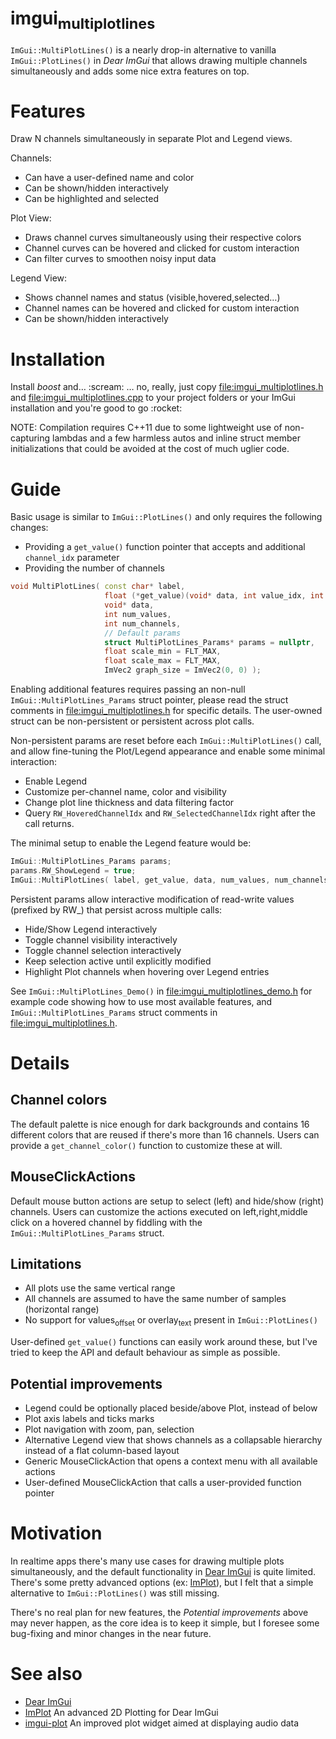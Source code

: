 #+STARTUP: indent
* imgui_multiplotlines

~ImGui::MultiPlotLines()~ is a nearly drop-in alternative to vanilla
~ImGui::PlotLines()~ in [[Dear ImGui]] that allows drawing multiple channels
simultaneously and adds some nice extra features on top.

#+html: <p align="center"><img src="images/mpl_default_with_legend.png" width="500" title"Plot + Legend"/></p>

* Features

Draw N channels simultaneously in separate Plot and Legend views.

Channels:
- Can have a user-defined name and color
- Can be shown/hidden interactively
- Can be highlighted and selected

Plot View:
- Draws channel curves simultaneously using their respective colors
- Channel curves can be hovered and clicked for custom interaction
- Can filter curves to smoothen noisy input data

Legend View:
- Shows channel names and status (visible,hovered,selected...)
- Channel names can be hovered and clicked for custom interaction
- Can be shown/hidden interactively

#+html: <p align="center"><img src="images/mpl_demo.gif" width="500" title="MultiPlotLines_Demo()"/></p>

* Installation

Install /boost/ and... :scream: ... no, really, just copy
[[file:imgui_multiplotlines.h]] and [[file:imgui_multiplotlines.cpp]] to your
project folders or your ImGui installation and you're good to
go :rocket:

NOTE: Compilation requires C++11 due to some lightweight use of
non-capturing lambdas and a few harmless autos and inline struct
member initializations that could be avoided at the cost of much
uglier code.

* Guide

Basic usage is similar to ~ImGui::PlotLines()~ and only requires the following changes:
- Providing a ~get_value()~ function pointer that accepts and additional ~channel_idx~ parameter
- Providing the number of channels

#+BEGIN_SRC cpp
  void MultiPlotLines( const char* label,
                       float (*get_value)(void* data, int value_idx, int channel_idx),
                       void* data,
                       int num_values,
                       int num_channels,
                       // Default params
                       struct MultiPlotLines_Params* params = nullptr,
                       float scale_min = FLT_MAX,
                       float scale_max = FLT_MAX,
                       ImVec2 graph_size = ImVec2(0, 0) );
#+END_SRC

Enabling additional features requires passing an non-null
~ImGui::MultiPlotLines_Params~ struct pointer, please read the struct
comments in [[file:imgui_multiplotlines.h]] for specific details. The
user-owned struct can be non-persistent or persistent across plot
calls.

Non-persistent params are reset before each ~ImGui::MultiPlotLines()~
call, and allow fine-tuning the Plot/Legend appearance and enable some
minimal interaction:
- Enable Legend
- Customize per-channel name, color and visibility
- Change plot line thickness and data filtering factor
- Query ~RW_HoveredChannelIdx~ and ~RW_SelectedChannelIdx~ right after
  the call returns.

The minimal setup to enable the Legend feature would be:
#+BEGIN_SRC cpp
  ImGui::MultiPlotLines_Params params;
  params.RW_ShowLegend = true;
  ImGui::MultiPlotLines( label, get_value, data, num_values, num_channels, &params );
#+END_SRC

Persistent params allow interactive modification of read-write values
(prefixed by RW_) that persist across multiple calls:
- Hide/Show Legend interactively
- Toggle channel visibility interactively
- Toggle channel selection interactively
- Keep selection active until explicitly modified
- Highlight Plot channels when hovering over Legend entries

See ~ImGui::MultiPlotLines_Demo()~ in [[file:imgui_multiplotlines_demo.h]]
for example code showing how to use most available features, and
~ImGui::MultiPlotLines_Params~ struct comments in [[file:imgui_multiplotlines.h]].

* Details
** Channel colors
The default palette is nice enough for dark backgrounds and contains
16 different colors that are reused if there's more than 16
channels. Users can provide a ~get_channel_color()~ function to
customize these at will.
** MouseClickActions
Default mouse button actions are setup to select (left) and hide/show
(right) channels. Users can customize the actions executed on
left,right,middle click on a hovered channel by fiddling with the
~ImGui::MultiPlotLines_Params~ struct.
** Limitations
- All plots use the same vertical range
- All channels are assumed to have the same number of samples (horizontal range)
- No support for values_offset or overlay_text present in ~ImGui::PlotLines()~
User-defined ~get_value()~ functions can easily work around these, but
I've tried to keep the API and default behaviour as simple as possible.
** Potential improvements
- Legend could be optionally placed beside/above Plot, instead of below
- Plot axis labels and ticks marks
- Plot navigation with zoom, pan, selection
- Alternative Legend view that shows channels as a collapsable
  hierarchy instead of a flat column-based layout
- Generic MouseClickAction that opens a context menu with all available actions
- User-defined MouseClickAction that calls a user-provided function pointer

* Motivation

In realtime apps there's many use cases for drawing multiple plots
simultaneously, and the default functionality in [[https://github.com/ocornut/imgui/][Dear ImGui]] is quite
limited. There's some pretty advanced options (ex: [[https://github.com/epezent/implot][ImPlot]]), but I felt
that a simple alternative to ~ImGui::PlotLines()~ was still missing.

There's no real plan for new features, the /Potential improvements/
above may never happen, as the core idea is to keep it simple, but I
foresee some bug-fixing and minor changes in the near future.

* See also
- [[https://github.com/ocornut/imgui/][Dear ImGui]]
- [[https://github.com/epezent/implot][ImPlot]] An advanced 2D Plotting for Dear ImGui
- [[https://github.com/soulthreads/imgui-plot][imgui-plot]] An improved plot widget aimed at displaying audio data
